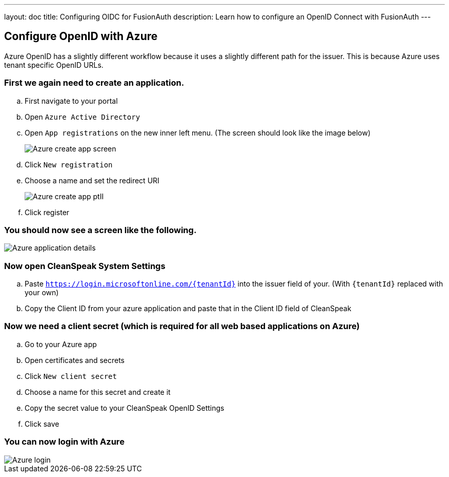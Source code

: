 ---
layout: doc
title: Configuring OIDC for FusionAuth
description: Learn how to configure an OpenID Connect with FusionAuth
---

== Configure OpenID with Azure

Azure OpenID has a slightly different workflow because it uses a slightly different path for the issuer. This is because Azure uses tenant specific OpenID URLs.

=== First we again need to create an application.
.. First navigate to your portal
.. Open `Azure Active Directory`
.. Open `App registrations` on the new inner left menu. (The screen should look like the image below)
+
image::azure-create-app.png[Azure create app screen]
.. Click `New registration`
.. Choose a name and set the redirect URI
+
image::azure-create-app-pt2.png[Azure create app ptII]
.. Click register

=== You should now see a screen like the following.

image::azure-application-details.png[Azure application details]

=== Now open CleanSpeak System Settings
.. Paste `https://login.microsoftonline.com/{tenantId}` into the issuer field of your. (With `{tenantId}` replaced with your own)
.. Copy the Client ID from your azure application and paste that in the Client ID field of CleanSpeak

=== Now we need a client secret (which is required for all web based applications on Azure)
.. Go to your Azure app
.. Open certificates and secrets
.. Click `New client secret`
.. Choose a name for this secret and create it
.. Copy the secret value to your CleanSpeak OpenID Settings
.. Click save

=== You can now login with Azure

image::azure-login.png[Azure login]
